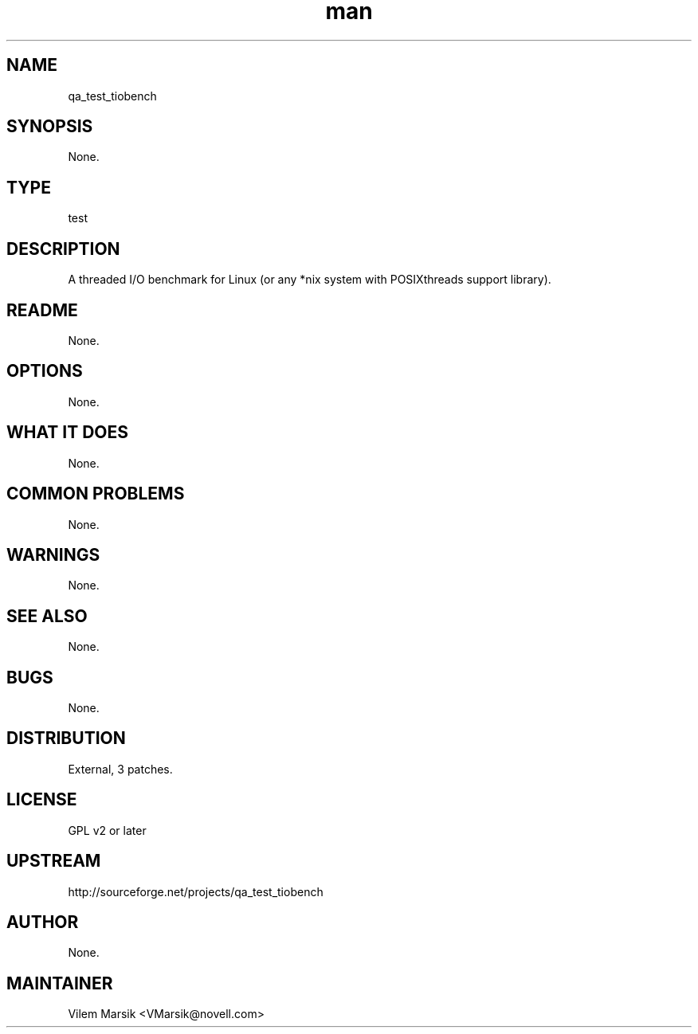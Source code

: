 ." Manpage for qa_test_tiobench.
." Contact David Mulder <dmulder@novell.com> to correct errors or typos.
.TH man 8 "21 Oct 2011" "1.0" "qa_test_tiobench man page"
.SH NAME
qa_test_tiobench
.SH SYNOPSIS
None.
.SH TYPE
test
.SH DESCRIPTION
A threaded I/O benchmark for Linux (or any *nix system with POSIXthreads support library).
.SH README
None.
.SH OPTIONS
None.
.SH WHAT IT DOES
None.
.SH COMMON PROBLEMS
None.
.SH WARNINGS
None.
.SH SEE ALSO
None.
.SH BUGS
None.
.SH DISTRIBUTION
External, 3 patches.
.SH LICENSE
GPL v2 or later
.SH UPSTREAM
http://sourceforge.net/projects/qa_test_tiobench
.SH AUTHOR
None.
.SH MAINTAINER
Vilem Marsik <VMarsik@novell.com>
